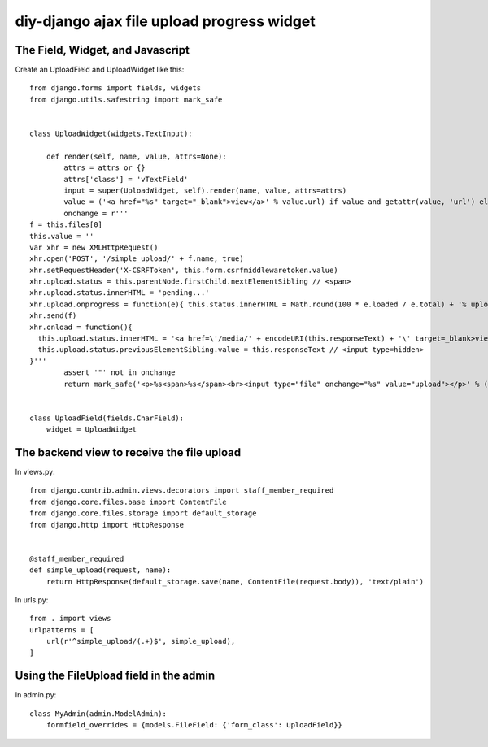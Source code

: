 diy-django ajax file upload progress widget
===========================================

The Field, Widget, and Javascript
---------------------------------

Create an UploadField and UploadWidget like this::

    from django.forms import fields, widgets
    from django.utils.safestring import mark_safe


    class UploadWidget(widgets.TextInput):

        def render(self, name, value, attrs=None):
            attrs = attrs or {}
            attrs['class'] = 'vTextField'
            input = super(UploadWidget, self).render(name, value, attrs=attrs)
            value = ('<a href="%s" target="_blank">view</a>' % value.url) if value and getattr(value, 'url') else value
            onchange = r'''
    f = this.files[0]
    this.value = ''
    var xhr = new XMLHttpRequest()
    xhr.open('POST', '/simple_upload/' + f.name, true)
    xhr.setRequestHeader('X-CSRFToken', this.form.csrfmiddlewaretoken.value)
    xhr.upload.status = this.parentNode.firstChild.nextElementSibling // <span>
    xhr.upload.status.innerHTML = 'pending...'
    xhr.upload.onprogress = function(e){ this.status.innerHTML = Math.round(100 * e.loaded / e.total) + '% uploaded' }
    xhr.send(f)
    xhr.onload = function(){
      this.upload.status.innerHTML = '<a href=\'/media/' + encodeURI(this.responseText) + '\' target=_blank>view</a>'
      this.upload.status.previousElementSibling.value = this.responseText // <input type=hidden>
    }'''
            assert '"' not in onchange
            return mark_safe('<p>%s<span>%s</span><br><input type="file" onchange="%s" value="upload"></p>' % (input, value, onchange))


    class UploadField(fields.CharField):
        widget = UploadWidget

The backend view to receive the file upload
-------------------------------------------

In views.py::

    from django.contrib.admin.views.decorators import staff_member_required
    from django.core.files.base import ContentFile
    from django.core.files.storage import default_storage
    from django.http import HttpResponse


    @staff_member_required
    def simple_upload(request, name):
        return HttpResponse(default_storage.save(name, ContentFile(request.body)), 'text/plain')

In urls.py::

    from . import views
    urlpatterns = [
        url(r'^simple_upload/(.+)$', simple_upload),
    ]

Using the FileUpload field in the admin
---------------------------------------

In admin.py::
    
    class MyAdmin(admin.ModelAdmin):
        formfield_overrides = {models.FileField: {'form_class': UploadField}}
